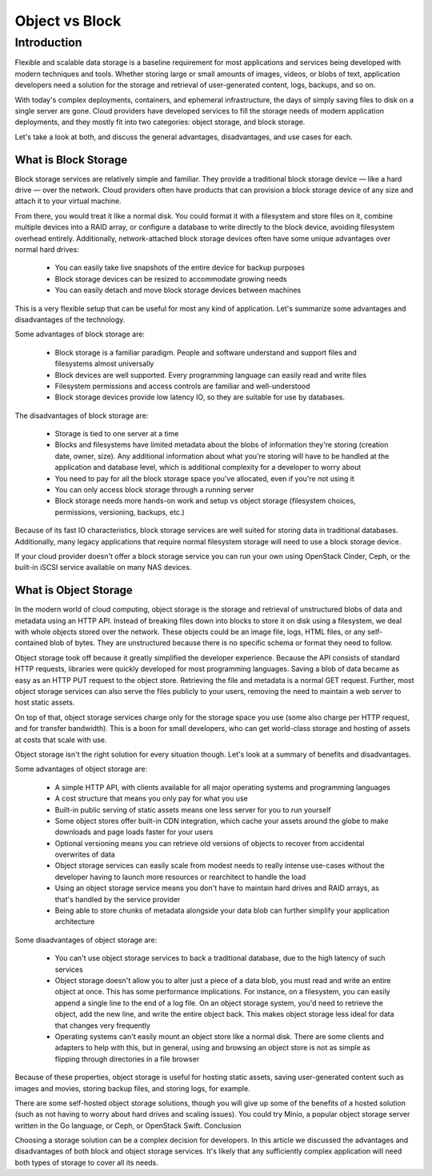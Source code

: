 ..
  * ``#`` with overline, for parts
  * ``*`` with overline, for chapters
  * ``=``, for sections
  * ``-``, for subsections
  * ``^``, for subsubsections
  * ``"``, for paragraphs

.. http://rest-sphinx-memo.readthedocs.io/en/latest/ReST.html

###############
Object vs Block
###############

************
Introduction
************

Flexible and scalable data storage is a baseline requirement for most applications and services being developed with modern techniques and tools. Whether storing large or small amounts of images, videos, or blobs of text, application developers need a solution for the storage and retrieval of user-generated content, logs, backups, and so on.

With today's complex deployments, containers, and ephemeral infrastructure, the days of simply saving files to disk on a single server are gone. Cloud providers have developed services to fill the storage needs of modern application deployments, and they mostly fit into two categories: object storage, and block storage.

Let's take a look at both, and discuss the general advantages, disadvantages, and use cases for each.

What is Block Storage
=====================

Block storage services are relatively simple and familiar. They provide a traditional block storage device — like a hard drive — over the network. Cloud providers often have products that can provision a block storage device of any size and attach it to your virtual machine.

From there, you would treat it like a normal disk. You could format it with a filesystem and store files on it, combine multiple devices into a RAID array, or configure a database to write directly to the block device, avoiding filesystem overhead entirely. Additionally, network-attached block storage devices often have some unique advantages over normal hard drives:

  * You can easily take live snapshots of the entire device for backup purposes
  * Block storage devices can be resized to accommodate growing needs
  * You can easily detach and move block storage devices between machines

This is a very flexible setup that can be useful for most any kind of application. Let's summarize some advantages and disadvantages of the technology.

Some advantages of block storage are:
 
  * Block storage is a familiar paradigm. People and software understand and support files and filesystems almost universally
  * Block devices are well supported. Every programming language can easily read and write files
  * Filesystem permissions and access controls are familiar and well-understood
  * Block storage devices provide low latency IO, so they are suitable for use by databases.

The disadvantages of block storage are:

  * Storage is tied to one server at a time
  * Blocks and filesystems have limited metadata about the blobs of information they're storing (creation date, owner, size). Any additional information about what you're storing will have to be handled at the application and database level, which is additional complexity for a developer to worry about
  * You need to pay for all the block storage space you've allocated, even if you're not using it
  * You can only access block storage through a running server
  * Block storage needs more hands-on work and setup vs object storage (filesystem choices, permissions, versioning, backups, etc.)

Because of its fast IO characteristics, block storage services are well suited for storing data in traditional databases. Additionally, many legacy applications that require normal filesystem storage will need to use a block storage device.

If your cloud provider doesn't offer a block storage service you can run your own using OpenStack Cinder, Ceph, or the built-in iSCSI service available on many NAS devices.

What is Object Storage
======================

In the modern world of cloud computing, object storage is the storage and retrieval of unstructured blobs of data and metadata using an HTTP API. Instead of breaking files down into blocks to store it on disk using a filesystem, we deal with whole objects stored over the network. These objects could be an image file, logs, HTML files, or any self-contained blob of bytes. They are unstructured because there is no specific schema or format they need to follow.

Object storage took off because it greatly simplified the developer experience. Because the API consists of standard HTTP requests, libraries were quickly developed for most programming languages. Saving a blob of data became as easy as an HTTP PUT request to the object store. Retrieving the file and metadata is a normal GET request. Further, most object storage services can also serve the files publicly to your users, removing the need to maintain a web server to host static assets.

On top of that, object storage services charge only for the storage space you use (some also charge per HTTP request, and for transfer bandwidth). This is a boon for small developers, who can get world-class storage and hosting of assets at costs that scale with use.

Object storage isn't the right solution for every situation though. Let's look at a summary of benefits and disadvantages.

Some advantages of object storage are:

  * A simple HTTP API, with clients available for all major operating systems and programming languages
  * A cost structure that means you only pay for what you use
  * Built-in public serving of static assets means one less server for you to run yourself
  * Some object stores offer built-in CDN integration, which cache your assets around the globe to make downloads and page loads faster for your users
  * Optional versioning means you can retrieve old versions of objects to recover from accidental overwrites of data
  * Object storage services can easily scale from modest needs to really intense use-cases without the developer having to launch more resources or rearchitect to handle the load
  * Using an object storage service means you don't have to maintain hard drives and RAID arrays, as that's handled by the service provider
  * Being able to store chunks of metadata alongside your data blob can further simplify your application architecture

Some disadvantages of object storage are:

  * You can't use object storage services to back a traditional database, due to the high latency of such services
  * Object storage doesn't allow you to alter just a piece of a data blob, you must read and write an entire object at once. This has some performance implications. For instance, on a filesystem, you can easily append a single line to the end of a log file. On an object storage system, you'd need to retrieve the object, add the new line, and write the entire object back. This makes object storage less ideal for data that changes very frequently
  * Operating systems can't easily mount an object store like a normal disk. There are some clients and adapters to help with this, but in general, using and browsing an object store is not as simple as flipping through directories in a file browser

Because of these properties, object storage is useful for hosting static assets, saving user-generated content such as images and movies, storing backup files, and storing logs, for example.

There are some self-hosted object storage solutions, though you will give up some of the benefits of a hosted solution (such as not having to worry about hard drives and scaling issues). You could try Minio, a popular object storage server written in the Go language, or Ceph, or OpenStack Swift.
Conclusion

Choosing a storage solution can be a complex decision for developers. In this article we discussed the advantages and disadvantages of both block and object storage services. It's likely that any sufficiently complex application will need both types of storage to cover all its needs.
